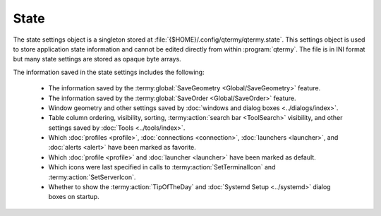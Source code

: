 .. Copyright © 2018 TermySequence LLC
.. SPDX-License-Identifier: CC-BY-SA-4.0

State
=====

The state settings object is a singleton stored at :file:`{$HOME}/.config/qtermy/qtermy.state`. This settings object is used to store application state information and cannot be edited directly from within :program:`qtermy`. The file is in INI format but many state settings are stored as opaque byte arrays.

The information saved in the state settings includes the following:

   * The information saved by the :termy:global:`SaveGeometry <Global/SaveGeometry>` feature.
   * The information saved by the :termy:global:`SaveOrder <Global/SaveOrder>` feature.
   * Window geometry and other settings saved by :doc:`windows and dialog boxes <../dialogs/index>`.
   * Table column ordering, visibility, sorting, :termy:action:`search bar <ToolSearch>` visibility, and other settings saved by :doc:`Tools <../tools/index>`.
   * Which :doc:`profiles <profile>`, :doc:`connections <connection>`, :doc:`launchers <launcher>`, and :doc:`alerts <alert>` have been marked as favorite.
   * Which :doc:`profile <profile>` and :doc:`launcher <launcher>` have been marked as default.
   * Which icons were last specified in calls to :termy:action:`SetTerminalIcon` and :termy:action:`SetServerIcon`.
   * Whether to show the :termy:action:`TipOfTheDay` and :doc:`Systemd Setup <../systemd>` dialog boxes on startup.
